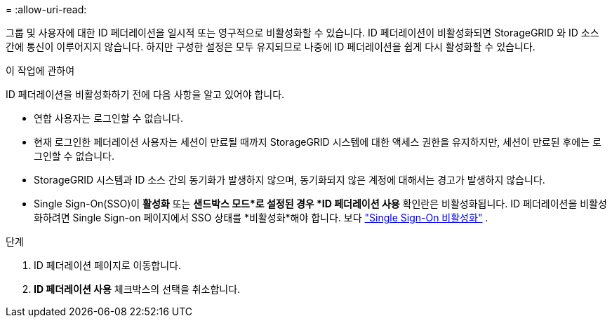 = 
:allow-uri-read: 


그룹 및 사용자에 대한 ID 페더레이션을 일시적 또는 영구적으로 비활성화할 수 있습니다. ID 페더레이션이 비활성화되면 StorageGRID 와 ID 소스 간에 통신이 이루어지지 않습니다. 하지만 구성한 설정은 모두 유지되므로 나중에 ID 페더레이션을 쉽게 다시 활성화할 수 있습니다.

.이 작업에 관하여
ID 페더레이션을 비활성화하기 전에 다음 사항을 알고 있어야 합니다.

* 연합 사용자는 로그인할 수 없습니다.
* 현재 로그인한 페더레이션 사용자는 세션이 만료될 때까지 StorageGRID 시스템에 대한 액세스 권한을 유지하지만, 세션이 만료된 후에는 로그인할 수 없습니다.
* StorageGRID 시스템과 ID 소스 간의 동기화가 발생하지 않으며, 동기화되지 않은 계정에 대해서는 경고가 발생하지 않습니다.
* Single Sign-On(SSO)이 *활성화* 또는 *샌드박스 모드*로 설정된 경우 *ID 페더레이션 사용* 확인란은 비활성화됩니다. ID 페더레이션을 비활성화하려면 Single Sign-on 페이지에서 SSO 상태를 *비활성화*해야 합니다. 보다 link:../admin/disabling-single-sign-on.html["Single Sign-On 비활성화"] .


.단계
. ID 페더레이션 페이지로 이동합니다.
. *ID 페더레이션 사용* 체크박스의 선택을 취소합니다.

